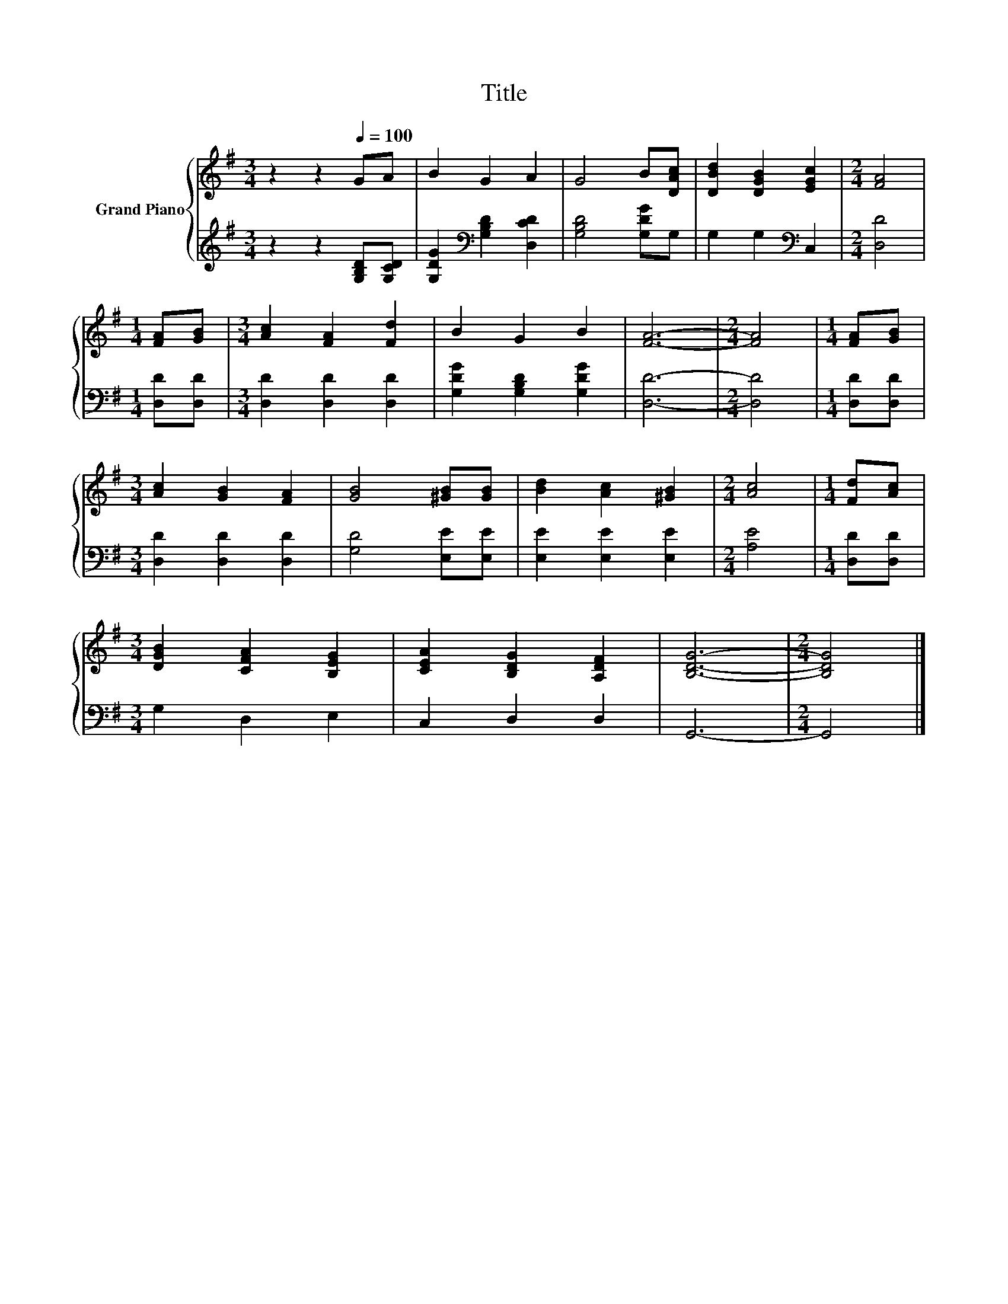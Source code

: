 X:1
T:Title
%%score { 1 | 2 }
L:1/8
M:3/4
K:G
V:1 treble nm="Grand Piano"
V:2 treble 
V:1
 z2 z2[Q:1/4=100] GA | B2 G2 A2 | G4 B[DAc] | [DBd]2 [DGB]2 [EGc]2 |[M:2/4] [FA]4 | %5
[M:1/4] [FA][GB] |[M:3/4] [Ac]2 [FA]2 [Fd]2 | B2 G2 B2 | [FA]6- |[M:2/4] [FA]4 |[M:1/4] [FA][GB] | %11
[M:3/4] [Ac]2 [GB]2 [FA]2 | [GB]4 [^GB][GB] | [Bd]2 [Ac]2 [^GB]2 |[M:2/4] [Ac]4 |[M:1/4] [Fd][Ac] | %16
[M:3/4] [DGB]2 [CFA]2 [B,EG]2 | [CEA]2 [B,DG]2 [A,DF]2 | [B,DG]6- |[M:2/4] [B,DG]4 |] %20
V:2
 z2 z2 [G,B,D][G,CD] | [G,DG]2[K:bass] [G,B,D]2 [D,CD]2 | [G,B,D]4 [G,DG]G, | G,2 G,2[K:bass] C,2 | %4
[M:2/4] [D,D]4 |[M:1/4] [D,D][D,D] |[M:3/4] [D,D]2 [D,D]2 [D,D]2 | [G,DG]2 [G,B,D]2 [G,DG]2 | %8
 [D,D]6- |[M:2/4] [D,D]4 |[M:1/4] [D,D][D,D] |[M:3/4] [D,D]2 [D,D]2 [D,D]2 | [G,D]4 [E,E][E,E] | %13
 [E,E]2 [E,E]2 [E,E]2 |[M:2/4] [A,E]4 |[M:1/4] [D,D][D,D] |[M:3/4] G,2 D,2 E,2 | C,2 D,2 D,2 | %18
 G,,6- |[M:2/4] G,,4 |] %20


